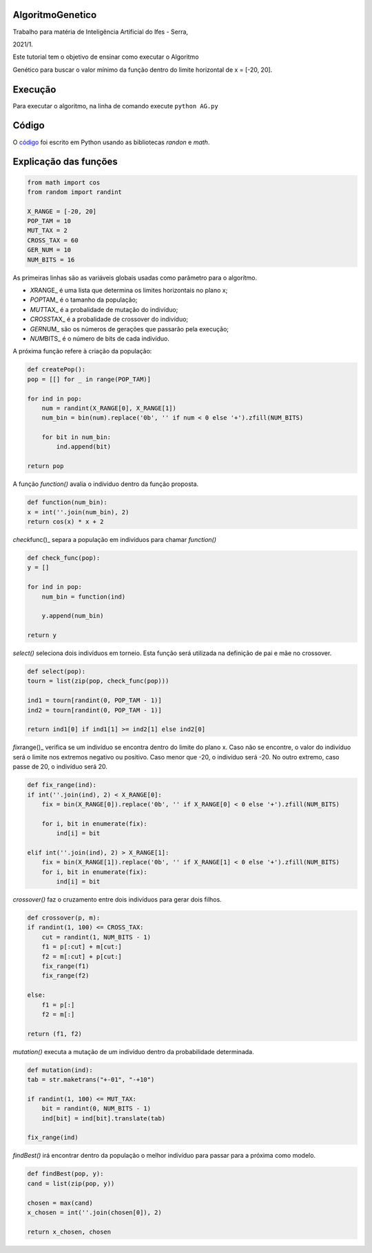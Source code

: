 AlgoritmoGenetico
=================

| Trabalho para matéria de Inteligência Artificial do Ifes - Serra,
2021/1.

| Este tutorial tem o objetivo de ensinar como executar o Algoritmo
Genético para buscar o valor mínimo da função |equation| dentro do
limite horizontal de x = [-20, 20].

Execução
========

Para executar o algoritmo, na linha de comando execute ``python AG.py``

Código
======

O
`código <https://github.com/gabriesk/AlgoritmoGenetico/blob/main/AG.py>`__
foi escrito em Python usando as bibliotecas *randon* e *math*.

Explicação das funções
======================

.. code:: python

      from math import cos
      from random import randint

      X_RANGE = [-20, 20]
      POP_TAM = 10
      MUT_TAX = 2
      CROSS_TAX = 60
      GER_NUM = 10
      NUM_BITS = 16

As primeiras linhas são as variáveis globais usadas como parâmetro para
o algorítmo.

-  *X*\ RANGE\_ é uma lista que determina os limites horizontais no
   plano x;
-  *POP*\ TAM\_ é o tamanho da população;
-  *MUT*\ TAX\_ é a probalidade de mutação do indivíduo;
-  *CROSS*\ TAX\_ é a probalidade de crossover do indivíduo;
-  *GER*\ NUM\_ são os números de gerações que passarão pela execução;
-  *NUM*\ BITS\_ é o número de bits de cada indivíduo.

A próxima função refere à criação da população:

.. code:: python

    def createPop():
    pop = [[] for _ in range(POP_TAM)]

    for ind in pop:
        num = randint(X_RANGE[0], X_RANGE[1])
        num_bin = bin(num).replace('0b', '' if num < 0 else '+').zfill(NUM_BITS)

        for bit in num_bin:
            ind.append(bit)

    return pop

A função *function()* avalia o indíviduo dentro da função proposta.

.. code:: python

    def function(num_bin):
    x = int(''.join(num_bin), 2)
    return cos(x) * x + 2

*check*\ func()\_ separa a população em indivíduos para chamar
*function()*

.. code:: python

    def check_func(pop):
    y = []

    for ind in pop:
        num_bin = function(ind)

        y.append(num_bin)

    return y

*select()* seleciona dois indivíduos em torneio. Esta função será
utilizada na definição de pai e mãe no crossover.

.. code:: python

    def select(pop):
    tourn = list(zip(pop, check_func(pop)))

    ind1 = tourn[randint(0, POP_TAM - 1)]
    ind2 = tourn[randint(0, POP_TAM - 1)]

    return ind1[0] if ind1[1] >= ind2[1] else ind2[0]

*fix*\ range()\_ verifica se um indivíduo se encontra dentro do limite
do plano x. Caso não se encontre, o valor do indivíduo será o limite nos
extremos negativo ou positivo. Caso menor que -20, o indivíduo será -20.
No outro extremo, caso passe de 20, o indivíduo será 20.

.. code:: python

    def fix_range(ind):
    if int(''.join(ind), 2) < X_RANGE[0]:
        fix = bin(X_RANGE[0]).replace('0b', '' if X_RANGE[0] < 0 else '+').zfill(NUM_BITS)

        for i, bit in enumerate(fix):
            ind[i] = bit

    elif int(''.join(ind), 2) > X_RANGE[1]:
        fix = bin(X_RANGE[1]).replace('0b', '' if X_RANGE[1] < 0 else '+').zfill(NUM_BITS)
        for i, bit in enumerate(fix):
            ind[i] = bit

*crossover()* faz o cruzamento entre dois indivíduos para gerar dois
filhos.

.. code:: python

    def crossover(p, m):
    if randint(1, 100) <= CROSS_TAX:
        cut = randint(1, NUM_BITS - 1)
        f1 = p[:cut] + m[cut:]
        f2 = m[:cut] + p[cut:]
        fix_range(f1)
        fix_range(f2)

    else:
        f1 = p[:]
        f2 = m[:]

    return (f1, f2)

*mutation()* executa a mutação de um indivíduo dentro da probabilidade
determinada.

.. code:: python

    def mutation(ind):
    tab = str.maketrans("+-01", "-+10")

    if randint(1, 100) <= MUT_TAX:
        bit = randint(0, NUM_BITS - 1)
        ind[bit] = ind[bit].translate(tab)

    fix_range(ind)

*findBest()* irá encontrar dentro da população o melhor indivíduo para
passar para a próxima como modelo.

.. code:: python

    def findBest(pop, y):
    cand = list(zip(pop, y))

    chosen = max(cand)
    x_chosen = int(''.join(chosen[0]), 2)

    return x_chosen, chosen

.. |equation| image:: https://user-images.githubusercontent.com/65257922/130359253-ab5935d0-94b5-47fe-a8d5-392d7e4019b1.png
